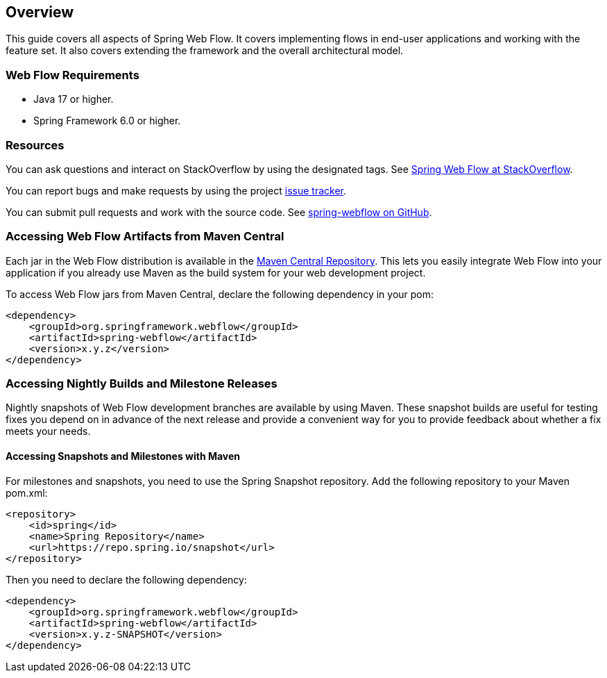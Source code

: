 [[_manual_overview]]
== Overview

This guide covers all aspects of Spring Web Flow.
It covers implementing flows in end-user applications and working with the feature set.
It also covers extending the framework and the overall architectural model.

[[_system_requirements]]
=== Web Flow Requirements

* Java 17 or higher.
* Spring Framework 6.0 or higher.

=== Resources

You can ask questions and interact on StackOverflow by using the designated tags.
See https://stackoverflow.com/questions/tagged/spring-webflow[Spring Web Flow at StackOverflow].

You can report bugs and make requests by using the project https://jira.spring.io/projects/SWF[issue tracker].

You can submit pull requests and work with the source code.
See https://github.com/spring-projects/spring-webflow[spring-webflow on GitHub].

[[_jars_mvn_central]]
=== Accessing Web Flow Artifacts from Maven Central

Each jar in the Web Flow distribution is available in the https://search.maven.org[Maven Central Repository].
This lets you easily integrate Web Flow into your application if you already use Maven as the build system for your web development project.

To access Web Flow jars from Maven Central, declare the following dependency in your pom:

====
[source,xml]
----

<dependency>
    <groupId>org.springframework.webflow</groupId>
    <artifactId>spring-webflow</artifactId>
    <version>x.y.z</version>
</dependency>
----
====

////
If you use JavaServer Faces, declare the following dependency in your pom (includes the `spring-binding` and `spring-webflow` transitive dependencies):

====
[source,xml]
----

<dependency>
    <groupId>org.springframework.webflow</groupId>
    <artifactId>spring-faces</artifactId>
    <version>x.y.z</version>
</dependency>
----
====
////

=== Accessing Nightly Builds and Milestone Releases

Nightly snapshots of Web Flow development branches are available by using Maven.
These snapshot builds are useful for testing fixes you depend on in advance of the next release and provide a convenient way for you to provide feedback about whether a fix meets your needs.

==== Accessing Snapshots and Milestones with Maven

For milestones and snapshots, you need to use the Spring Snapshot repository.
Add the following repository to your Maven pom.xml:

====
[source,xml]
----

<repository>
    <id>spring</id>
    <name>Spring Repository</name>
    <url>https://repo.spring.io/snapshot</url>
</repository>
----
====

Then you need to declare the following dependency:

====
[source,xml]
----

<dependency>
    <groupId>org.springframework.webflow</groupId>
    <artifactId>spring-webflow</artifactId>
    <version>x.y.z-SNAPSHOT</version>
</dependency>
----
====

////
Also, if you use JSF, you need to add the following dependency:

====
[source,xml]
----

<dependency>
    <groupId>org.springframework.webflow</groupId>
    <artifactId>spring-faces</artifactId>
    <version>x.y.z.BUILD-SNAPSHOT</version>
</dependency>
----
====
////